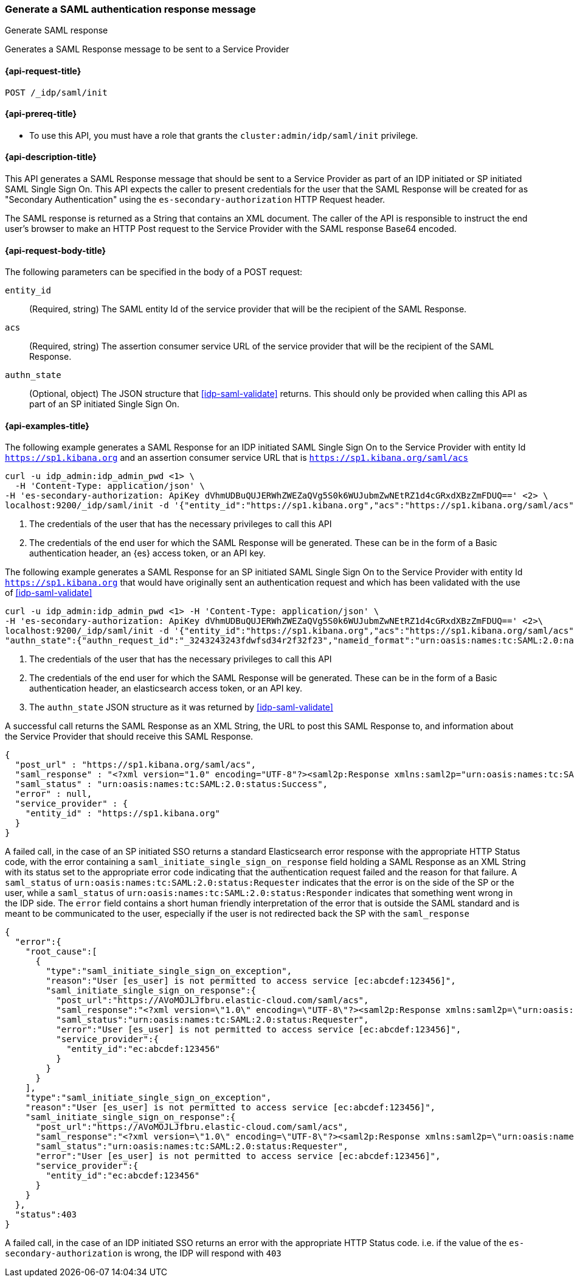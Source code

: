 [role="xpack"]
[[idp-saml-init]]
=== Generate a SAML authentication response message
++++
<titleabbrev>Generate SAML response</titleabbrev>
++++
Generates a SAML Response message to be sent to a Service Provider

[[idp-saml-init-request]]
==== {api-request-title}

`POST /_idp/saml/init`

[[idp-saml-init-prereqs]]
==== {api-prereq-title}

* To use this API, you must have a role that grants the `cluster:admin/idp/saml/init` privilege.

[[idp-saml-init-desc]]
==== {api-description-title}

This API generates a SAML Response message that should be sent to a Service Provider as part of an
IDP initiated or SP initiated SAML Single Sign On. This API expects the caller to present
credentials for the user that the SAML Response will be created for as "Secondary Authentication"
using the `es-secondary-authorization` HTTP Request header.

The SAML response is returned as a String that contains an XML document. The caller of the API is responsible to instruct
the end user's browser to make an HTTP Post request to the Service Provider with the SAML response
Base64 encoded.

[[idp-saml-init-body]]
==== {api-request-body-title}

The following parameters can be specified in the body of a POST request:

`entity_id`::
(Required, string) The SAML entity Id of the service provider that will be the recipient of the SAML Response.

`acs`::
(Required, string) The assertion consumer service URL of the service provider that will be the recipient of the SAML Response.

`authn_state`::
(Optional, object) The JSON structure that <<idp-saml-validate>> returns. This should only be
provided when calling this API as part of an SP initiated Single Sign On.


[[idp-saml-init-example]]
==== {api-examples-title}

The following example generates a SAML Response for an IDP initiated SAML Single Sign On to the Service Provider with entity Id
`https://sp1.kibana.org` and an assertion consumer service URL that is `https://sp1.kibana.org/saml/acs`

[source, sh]
--------------------------------------------------------------------
curl -u idp_admin:idp_admin_pwd <1> \
  -H 'Content-Type: application/json' \
-H 'es-secondary-authorization: ApiKey dVhmUDBuQUJERWhZWEZaQVg5S0k6WUJubmZwNEtRZ1d4cGRxdXBzZmFDUQ==' <2> \
localhost:9200/_idp/saml/init -d '{"entity_id":"https://sp1.kibana.org","acs":"https://sp1.kibana.org/saml/acs"}'
--------------------------------------------------------------------
// NOTCONSOLE
<1> The credentials of the user that has the necessary privileges to call this API
<2> The credentials of the end user for which the SAML Response will be generated. These can be in the form of a Basic authentication
header, an {es} access token, or an API key.


The following example generates a SAML Response for an SP initiated SAML Single Sign On to the Service Provider with entity Id
`https://sp1.kibana.org` that would have originally sent an authentication request and which has been validated with the
use of <<idp-saml-validate>>

[source, sh]
--------------------------------------------------------------------
curl -u idp_admin:idp_admin_pwd <1> -H 'Content-Type: application/json' \
-H 'es-secondary-authorization: ApiKey dVhmUDBuQUJERWhZWEZaQVg5S0k6WUJubmZwNEtRZ1d4cGRxdXBzZmFDUQ==' <2>\
localhost:9200/_idp/saml/init -d '{"entity_id":"https://sp1.kibana.org","acs":"https://sp1.kibana.org/saml/acs",
"authn_state":{"authn_request_id":"_3243243243fdwfsd34r2f32f23","nameid_format":"urn:oasis:names:tc:SAML:2.0:nameid-format:transient"}<3>}'
--------------------------------------------------------------------
// NOTCONSOLE
<1> The credentials of the user that has the necessary privileges to call this API
<2> The credentials of the end user for which the SAML Response will be generated. These can be in the form of a Basic authentication
header, an elasticsearch access token, or an API key.
<3> The `authn_state` JSON structure as it was returned by <<idp-saml-validate>>


A successful call returns the SAML Response as an XML String, the URL to post this SAML Response to, and information about the Service
Provider that should receive this SAML Response.

[source, console-result]
--------------------------------------------------------------------
{
  "post_url" : "https://sp1.kibana.org/saml/acs",
  "saml_response" : "<?xml version="1.0" encoding="UTF-8"?><saml2p:Response xmlns:saml2p="urn:oasis:names:tc:SAML:2.0:protocol" xmlns:xsd="http://www.w3.org/2001/XMLSchema" Destination="https://sp.some.org/api/security/v1/saml" ID="_845fbfc9f3254162ce1e161c91b07d85311d65cd" IssueInstant="2020-03-19T15:45:00.158Z" ...removed for brevity ... </saml2p:Response>",
  "saml_status" : "urn:oasis:names:tc:SAML:2.0:status:Success",
  "error" : null,
  "service_provider" : {
    "entity_id" : "https://sp1.kibana.org"
  }
}
--------------------------------------------------------------------
// TESTRESPONSE[skip:Do not enable identity provider for the docs cluster, at least not yet]

A failed call, in the case of an SP initiated SSO returns a standard Elasticsearch error response with the appropriate HTTP Status code,
with the error containing a `saml_initiate_single_sign_on_response` field holding a SAML Response as an XML String with its status
set to the appropriate error code indicating that the authentication request failed and the reason for that failure. A `saml_status` of
`urn:oasis:names:tc:SAML:2.0:status:Requester` indicates that the error is on the side of the SP or the user, while a `saml_status` of
`urn:oasis:names:tc:SAML:2.0:status:Responder` indicates that something went wrong in the IDP side. The `error` field contains a short
human friendly interpretation of the error that is outside the SAML standard and is meant to be communicated to the user, especially
if the user is not redirected back the SP with the `saml_response`

[source, console-result]
--------------------------------------------------------------------
{
  "error":{
    "root_cause":[
      {
        "type":"saml_initiate_single_sign_on_exception",
        "reason":"User [es_user] is not permitted to access service [ec:abcdef:123456]",
        "saml_initiate_single_sign_on_response":{
          "post_url":"https://AVoMOJLJfbru.elastic-cloud.com/saml/acs",
          "saml_response":"<?xml version=\"1.0\" encoding=\"UTF-8\"?><saml2p:Response xmlns:saml2p=\"urn:oasis:names:tc:SAML:2.0:protocol\" Destination=\"https://AVoMOJLJfbru.elastic-cloud.com/saml/acs\" ID=\"_d73186163618586bd9a671c7ad3d9e399f18b775\" InResponseTo=\"_d7dfe67845acbd717c8f07e7018d99b576d57967\" IssueInstant=\"2023-11-07T08:03:52.193Z\" Version=\"2.0\"><saml2:Issuer xmlns:saml2=\"urn:oasis:names:tc:SAML:2.0:assertion\">urn:elastic:cloud:idp</saml2:Issuer><saml2p:Status><saml2p:StatusCode Value=\"urn:oasis:names:tc:SAML:2.0:status:Requester\"/></saml2p:Status></saml2p:Response>",
          "saml_status":"urn:oasis:names:tc:SAML:2.0:status:Requester",
          "error":"User [es_user] is not permitted to access service [ec:abcdef:123456]",
          "service_provider":{
            "entity_id":"ec:abcdef:123456"
          }
        }
      }
    ],
    "type":"saml_initiate_single_sign_on_exception",
    "reason":"User [es_user] is not permitted to access service [ec:abcdef:123456]",
    "saml_initiate_single_sign_on_response":{
      "post_url":"https://AVoMOJLJfbru.elastic-cloud.com/saml/acs",
      "saml_response":"<?xml version=\"1.0\" encoding=\"UTF-8\"?><saml2p:Response xmlns:saml2p=\"urn:oasis:names:tc:SAML:2.0:protocol\" Destination=\"https://AVoMOJLJfbru.elastic-cloud.com/saml/acs\" ID=\"_d73186163618586bd9a671c7ad3d9e399f18b775\" InResponseTo=\"_d7dfe67845acbd717c8f07e7018d99b576d57967\" IssueInstant=\"2023-11-07T08:03:52.193Z\" Version=\"2.0\"><saml2:Issuer xmlns:saml2=\"urn:oasis:names:tc:SAML:2.0:assertion\">urn:elastic:cloud:idp</saml2:Issuer><saml2p:Status><saml2p:StatusCode Value=\"urn:oasis:names:tc:SAML:2.0:status:Requester\"/></saml2p:Status></saml2p:Response>",
      "saml_status":"urn:oasis:names:tc:SAML:2.0:status:Requester",
      "error":"User [es_user] is not permitted to access service [ec:abcdef:123456]",
      "service_provider":{
        "entity_id":"ec:abcdef:123456"
      }
    }
  },
  "status":403
}
--------------------------------------------------------------------
// TESTRESPONSE[skip:Do not enable identity provider for the docs cluster, at least not yet]

A failed call, in the case of an IDP initiated SSO returns an error with the appropriate HTTP Status code. i.e. if the value of the
`es-secondary-authorization` is wrong, the IDP will respond with `403`
